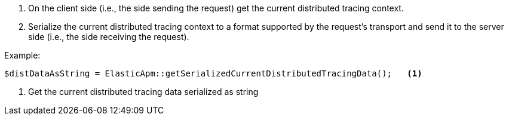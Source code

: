 . On the client side (i.e., the side sending the request) get the current distributed tracing context.
. Serialize the current distributed tracing context to a format supported by the request's transport and send it to the server side (i.e., the side receiving the request).

Example:

[source,php]
----
$distDataAsString = ElasticApm::getSerializedCurrentDistributedTracingData();   <1>
----

<1> Get the current distributed tracing data serialized as string
